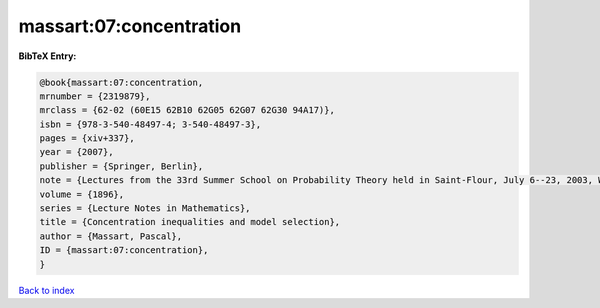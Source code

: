 massart:07:concentration
========================

.. :cite:t:`massart:07:concentration`

.. bibliography:: ../../All.bib

**BibTeX Entry:**

.. code-block:: bibtex

   @book{massart:07:concentration,
   mrnumber = {2319879},
   mrclass = {62-02 (60E15 62B10 62G05 62G07 62G30 94A17)},
   isbn = {978-3-540-48497-4; 3-540-48497-3},
   pages = {xiv+337},
   year = {2007},
   publisher = {Springer, Berlin},
   note = {Lectures from the 33rd Summer School on Probability Theory held in Saint-Flour, July 6--23, 2003, With a foreword by Jean Picard},
   volume = {1896},
   series = {Lecture Notes in Mathematics},
   title = {Concentration inequalities and model selection},
   author = {Massart, Pascal},
   ID = {massart:07:concentration},
   }

`Back to index <../index>`_
